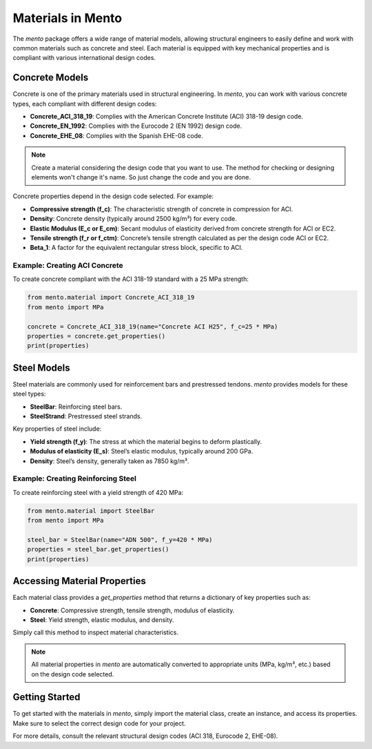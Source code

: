 Materials in Mento
===================

The `mento` package offers a wide range of material models,
allowing structural engineers to easily define and work with
common materials such as concrete and steel. Each material is
equipped with key mechanical properties and is compliant with
various international design codes.

Concrete Models
---------------

Concrete is one of the primary materials used in structural
engineering. In `mento`, you can work with various concrete
types, each compliant with different design codes:

* **Concrete_ACI_318_19**: Complies with the American Concrete
  Institute (ACI) 318-19 design code.
* **Concrete_EN_1992**: Complies with the Eurocode 2 (EN 1992) design code.
* **Concrete_EHE_08**: Complies with the Spanish EHE-08 code.

.. note::
   Create a material considering the design code that you want to use. The method for checking or designing elements won't change it's name. So just change the code and you are done.


Concrete properties depend in the design code selected. For example:

* **Compressive strength (f_c)**: The characteristic strength of
  concrete in compression for ACI.
* **Density**: Concrete density (typically around 2500 kg/m³) for
  every code.
* **Elastic Modulus (E_c or E_cm)**: Secant modulus of elasticity
  derived from concrete strength for ACI or EC2.
* **Tensile strength (f_r or f_ctm)**: Concrete’s tensile strength
  calculated as per the design code ACI or EC2.
* **Beta_1**: A factor for the equivalent rectangular stress block,
  specific to ACI.

Example: Creating ACI Concrete
^^^^^^^^^^^^^^^^^^^^^^^^^^^^^^
To create concrete compliant with the ACI 318-19 standard with a
25 MPa strength:

.. code-block:: python

    from mento.material import Concrete_ACI_318_19
    from mento import MPa

    concrete = Concrete_ACI_318_19(name="Concrete ACI H25", f_c=25 * MPa)
    properties = concrete.get_properties()
    print(properties)

Steel Models
------------

Steel materials are commonly used for reinforcement bars and
prestressed tendons. `mento` provides models for these steel types:

- **SteelBar**: Reinforcing steel bars.
- **SteelStrand**: Prestressed steel strands.

Key properties of steel include:

* **Yield strength (f_y)**: The stress at which the material
  begins to deform plastically.
* **Modulus of elasticity (E_s)**: Steel’s elastic modulus,
  typically around 200 GPa.
* **Density**: Steel’s density, generally taken as 7850 kg/m³.

Example: Creating Reinforcing Steel
^^^^^^^^^^^^^^^^^^^^^^^^^^^^^^^^^^^
To create reinforcing steel with a yield strength of 420 MPa:

.. code-block:: python

    from mento.material import SteelBar
    from mento import MPa

    steel_bar = SteelBar(name="ADN 500", f_y=420 * MPa)
    properties = steel_bar.get_properties()
    print(properties)

Accessing Material Properties
-----------------------------

Each material class provides a `get_properties` method that
returns a dictionary of key properties such as:

- **Concrete**: Compressive strength, tensile strength, modulus of elasticity.
- **Steel**: Yield strength, elastic modulus, and density.

Simply call this method to inspect material characteristics.

.. note::
   All material properties in `mento` are automatically converted to appropriate units (MPa, kg/m³, etc.) based on the design code selected.

Getting Started
---------------

To get started with the materials in `mento`, simply import
the material class, create an instance, and access its properties.
Make sure to select the correct design code for your project.

For more details, consult the relevant structural design codes
(ACI 318, Eurocode 2, EHE-08).
